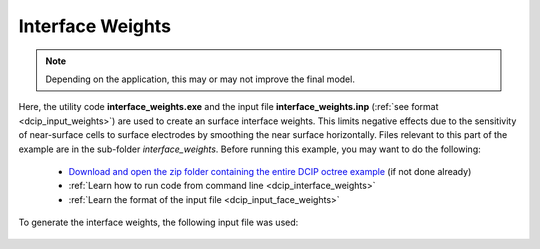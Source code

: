 .. _example_weights:

Interface Weights
=================

.. note:: Depending on the application, this may or may not improve the final model.


Here, the utility code **interface_weights.exe** and the input file **interface_weights.inp** (:ref:`see format <dcip_input_weights>`) are used to create an surface interface weights. This limits negative effects due to the sensitivity of near-surface cells to surface electrodes by smoothing the near surface horizontally. Files relevant to this part of the example are in the sub-folder *interface_weights*. Before running this example, you may want to do the following:

	- `Download and open the zip folder containing the entire DCIP octree example <https://github.com/ubcgif/DCIPoctree/raw/master/assets/dcipoctree_example.zip>`__ (if not done already)
	- :ref:`Learn how to run code from command line <dcip_interface_weights>`
	- :ref:`Learn the format of the input file <dcip_input_face_weights>`

To generate the interface weights, the following input file was used:

.. figure:: ../inputfiles/images/interface_weights_input.png
     :align: center
     :width: 700




